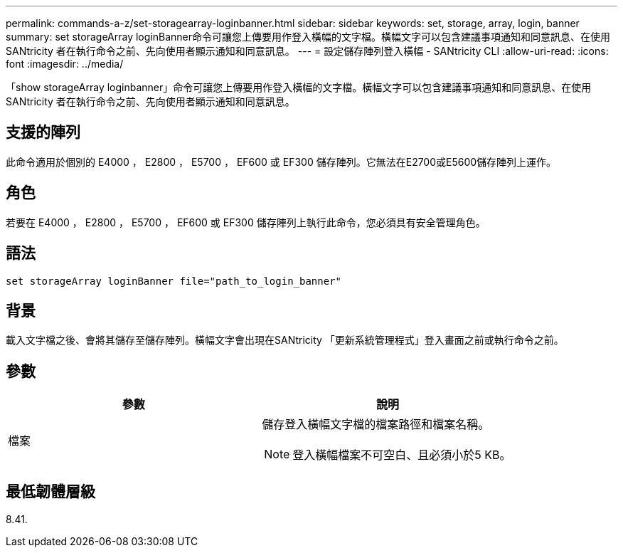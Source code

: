 ---
permalink: commands-a-z/set-storagearray-loginbanner.html 
sidebar: sidebar 
keywords: set, storage, array, login, banner 
summary: set storageArray loginBanner命令可讓您上傳要用作登入橫幅的文字檔。橫幅文字可以包含建議事項通知和同意訊息、在使用SANtricity 者在執行命令之前、先向使用者顯示通知和同意訊息。 
---
= 設定儲存陣列登入橫幅 - SANtricity CLI
:allow-uri-read: 
:icons: font
:imagesdir: ../media/


[role="lead"]
「show storageArray loginbanner」命令可讓您上傳要用作登入橫幅的文字檔。橫幅文字可以包含建議事項通知和同意訊息、在使用SANtricity 者在執行命令之前、先向使用者顯示通知和同意訊息。



== 支援的陣列

此命令適用於個別的 E4000 ， E2800 ， E5700 ， EF600 或 EF300 儲存陣列。它無法在E2700或E5600儲存陣列上運作。



== 角色

若要在 E4000 ， E2800 ， E5700 ， EF600 或 EF300 儲存陣列上執行此命令，您必須具有安全管理角色。



== 語法

[source, cli]
----
set storageArray loginBanner file="path_to_login_banner"
----


== 背景

載入文字檔之後、會將其儲存至儲存陣列。橫幅文字會出現在SANtricity 「更新系統管理程式」登入畫面之前或執行命令之前。



== 參數

[cols="2*"]
|===
| 參數 | 說明 


 a| 
檔案
 a| 
儲存登入橫幅文字檔的檔案路徑和檔案名稱。

[NOTE]
====
登入橫幅檔案不可空白、且必須小於5 KB。

====
|===


== 最低韌體層級

8.41.
